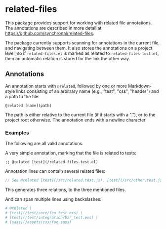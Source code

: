 #+AUTHOR: Sarah Stoltze
#+EMAIL: sstoltze@gmail.com
#+DATE: 2023-11-19
#+OPTIONS: toc:nil title:nil author:nil email:nil date:nil creator:nil



* related-files
This package provides support for working with related file annotations.
The annotations are described in more detail at https://github.com/synchronal/related-files.

The package currently supports scanning for annotations in the current file, and navigating between them.
It also stores the annotations on a project level, so if =related-files.el= is marked as related to =related-files-test.el=, then an automatic relation is stored for the link the other way.

** Annotations
An annotation starts with =@related=, followed by one or more Markdown-style links consisting
of an arbitrary name (e.g., "test", "css", "header") and a path to the file:
#+begin_src
  @related [name](path)
#+end_src

The path is either relative to the current file (if it starts with a "."),
or to the project root otherwise.
The annotation ends with a newline character.

*** Examples
The following are all valid annotations.

A very simple annotation, marking that the file is related to tests:
#+begin_src elisp
;; @related [test](/related-files-test.el)
#+end_src


Annotation lines can contain several related files:
#+begin_src js
  // See @related [test](/src/related.test.js), [test](/src/other.test.js), and [css](/assets/style.css)
#+end_src
This generates three relations, to the three mentioned files.


And can span multiple lines using backslashes:
#+begin_src elixir
# @related \
# [test](/test/core/foo_test.exs) \
# [test](/test/integration/bar_test.exs) \
# [sass](/assets/css/foo.sass)
#+end_src
